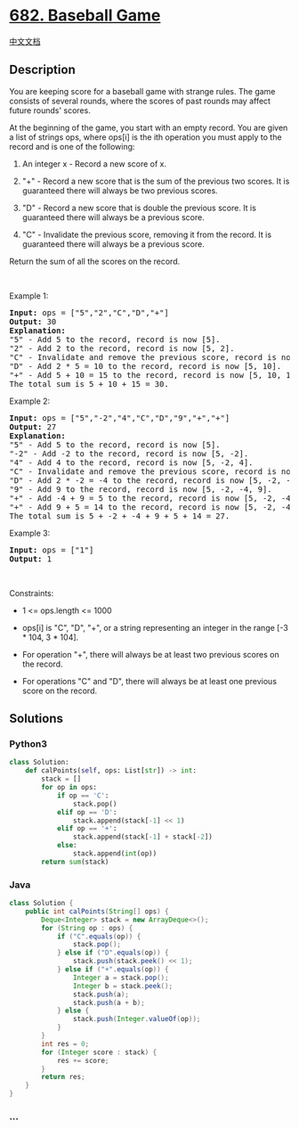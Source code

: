 * [[https://leetcode.com/problems/baseball-game][682. Baseball Game]]
  :PROPERTIES:
  :CUSTOM_ID: baseball-game
  :END:
[[./solution/0600-0699/0682.Baseball Game/README.org][中文文档]]

** Description
   :PROPERTIES:
   :CUSTOM_ID: description
   :END:

#+begin_html
  <p>
#+end_html

You are keeping score for a baseball game with strange rules. The game
consists of several rounds, where the scores of past rounds may affect
future rounds' scores.

#+begin_html
  </p>
#+end_html

#+begin_html
  <p>
#+end_html

At the beginning of the game, you start with an empty record. You are
given a list of strings ops, where ops[i] is the ith operation you must
apply to the record and is one of the following:

#+begin_html
  </p>
#+end_html

#+begin_html
  <ol>
#+end_html

#+begin_html
  <li>
#+end_html

An integer x - Record a new score of x.

#+begin_html
  </li>
#+end_html

#+begin_html
  <li>
#+end_html

"+" - Record a new score that is the sum of the previous two scores. It
is guaranteed there will always be two previous scores.

#+begin_html
  </li>
#+end_html

#+begin_html
  <li>
#+end_html

"D" - Record a new score that is double the previous score. It is
guaranteed there will always be a previous score.

#+begin_html
  </li>
#+end_html

#+begin_html
  <li>
#+end_html

"C" - Invalidate the previous score, removing it from the record. It is
guaranteed there will always be a previous score.

#+begin_html
  </li>
#+end_html

#+begin_html
  </ol>
#+end_html

#+begin_html
  <p>
#+end_html

Return the sum of all the scores on the record.

#+begin_html
  </p>
#+end_html

#+begin_html
  <p>
#+end_html

 

#+begin_html
  </p>
#+end_html

#+begin_html
  <p>
#+end_html

Example 1:

#+begin_html
  </p>
#+end_html

#+begin_html
  <pre>
  <strong>Input:</strong> ops = [&quot;5&quot;,&quot;2&quot;,&quot;C&quot;,&quot;D&quot;,&quot;+&quot;]
  <strong>Output:</strong> 30
  <strong>Explanation:</strong>
  &quot;5&quot; - Add 5 to the record, record is now [5].
  &quot;2&quot; - Add 2 to the record, record is now [5, 2].
  &quot;C&quot; - Invalidate and remove the previous score, record is now [5].
  &quot;D&quot; - Add 2 * 5 = 10 to the record, record is now [5, 10].
  &quot;+&quot; - Add 5 + 10 = 15 to the record, record is now [5, 10, 15].
  The total sum is 5 + 10 + 15 = 30.
  </pre>
#+end_html

#+begin_html
  <p>
#+end_html

Example 2:

#+begin_html
  </p>
#+end_html

#+begin_html
  <pre>
  <strong>Input:</strong> ops = [&quot;5&quot;,&quot;-2&quot;,&quot;4&quot;,&quot;C&quot;,&quot;D&quot;,&quot;9&quot;,&quot;+&quot;,&quot;+&quot;]
  <strong>Output:</strong> 27
  <strong>Explanation:</strong>
  &quot;5&quot; - Add 5 to the record, record is now [5].
  &quot;-2&quot; - Add -2 to the record, record is now [5, -2].
  &quot;4&quot; - Add 4 to the record, record is now [5, -2, 4].
  &quot;C&quot; - Invalidate and remove the previous score, record is now [5, -2].
  &quot;D&quot; - Add 2 * -2 = -4 to the record, record is now [5, -2, -4].
  &quot;9&quot; - Add 9 to the record, record is now [5, -2, -4, 9].
  &quot;+&quot; - Add -4 + 9 = 5 to the record, record is now [5, -2, -4, 9, 5].
  &quot;+&quot; - Add 9 + 5 = 14 to the record, record is now [5, -2, -4, 9, 5, 14].
  The total sum is 5 + -2 + -4 + 9 + 5 + 14 = 27.
  </pre>
#+end_html

#+begin_html
  <p>
#+end_html

Example 3:

#+begin_html
  </p>
#+end_html

#+begin_html
  <pre>
  <strong>Input:</strong> ops = [&quot;1&quot;]
  <strong>Output:</strong> 1
  </pre>
#+end_html

#+begin_html
  <p>
#+end_html

 

#+begin_html
  </p>
#+end_html

#+begin_html
  <p>
#+end_html

Constraints:

#+begin_html
  </p>
#+end_html

#+begin_html
  <ul>
#+end_html

#+begin_html
  <li>
#+end_html

1 <= ops.length <= 1000

#+begin_html
  </li>
#+end_html

#+begin_html
  <li>
#+end_html

ops[i] is "C", "D", "+", or a string representing an integer in the
range [-3 * 104, 3 * 104].

#+begin_html
  </li>
#+end_html

#+begin_html
  <li>
#+end_html

For operation "+", there will always be at least two previous scores on
the record.

#+begin_html
  </li>
#+end_html

#+begin_html
  <li>
#+end_html

For operations "C" and "D", there will always be at least one previous
score on the record.

#+begin_html
  </li>
#+end_html

#+begin_html
  </ul>
#+end_html

** Solutions
   :PROPERTIES:
   :CUSTOM_ID: solutions
   :END:

#+begin_html
  <!-- tabs:start -->
#+end_html

*** *Python3*
    :PROPERTIES:
    :CUSTOM_ID: python3
    :END:
#+begin_src python
  class Solution:
      def calPoints(self, ops: List[str]) -> int:
          stack = []
          for op in ops:
              if op == 'C':
                  stack.pop()
              elif op == 'D':
                  stack.append(stack[-1] << 1)
              elif op == '+':
                  stack.append(stack[-1] + stack[-2])
              else:
                  stack.append(int(op))
          return sum(stack)
#+end_src

*** *Java*
    :PROPERTIES:
    :CUSTOM_ID: java
    :END:
#+begin_src java
  class Solution {
      public int calPoints(String[] ops) {
          Deque<Integer> stack = new ArrayDeque<>();
          for (String op : ops) {
              if ("C".equals(op)) {
                  stack.pop();
              } else if ("D".equals(op)) {
                  stack.push(stack.peek() << 1);
              } else if ("+".equals(op)) {
                  Integer a = stack.pop();
                  Integer b = stack.peek();
                  stack.push(a);
                  stack.push(a + b);
              } else {
                  stack.push(Integer.valueOf(op));
              }
          }
          int res = 0;
          for (Integer score : stack) {
              res += score;
          }
          return res;
      }
  }
#+end_src

*** *...*
    :PROPERTIES:
    :CUSTOM_ID: section
    :END:
#+begin_example
#+end_example

#+begin_html
  <!-- tabs:end -->
#+end_html
